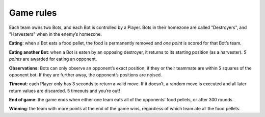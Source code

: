==========
Game rules
==========

Each team owns two Bots, and each Bot is controlled by a Player. Bots in
their homezone are called "Destroyers", and "Harvesters" when in the
enemy’s homezone.

**Eating**: when a Bot eats a food pellet, the food is permanently removed and
*one point* is scored for that Bot’s team.

**Eating another Bot**: when a Bot is eaten by an opposing destroyer, it
returns to its starting position (as a harvester). *5 points*
are awarded for eating an opponent.

**Observations**: Bots can only observe an opponent’s exact position, if they
or their teammate are within 5 squares of the opponent bot. If they are
further away, the opponent’s positions are noised.

**Timeout**: each Player only has 3 seconds to return a valid move. If it
doesn’t, a random move is executed and all later return values are
discarded. 5 timeouts and you’re out!

**End of game**: the game ends when either one team eats all of the opponents’
food pellets, or after 300 rounds.

**Winning**: the team with more points at the end of the game wins, regardless
of which team ate all the food pellets.
